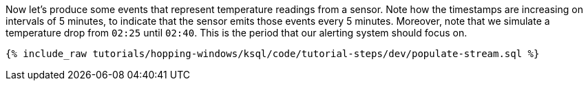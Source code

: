Now let's produce some events that represent temperature readings from a sensor. Note how the timestamps are increasing on intervals of 5 minutes, to indicate that the sensor emits those events every 5 minutes. Moreover, note that we simulate a temperature drop from `02:25` until `02:40`. This is the period that our alerting system should focus on.

+++++
<pre class="snippet"><code class="sql">{% include_raw tutorials/hopping-windows/ksql/code/tutorial-steps/dev/populate-stream.sql %}</code></pre>
+++++
